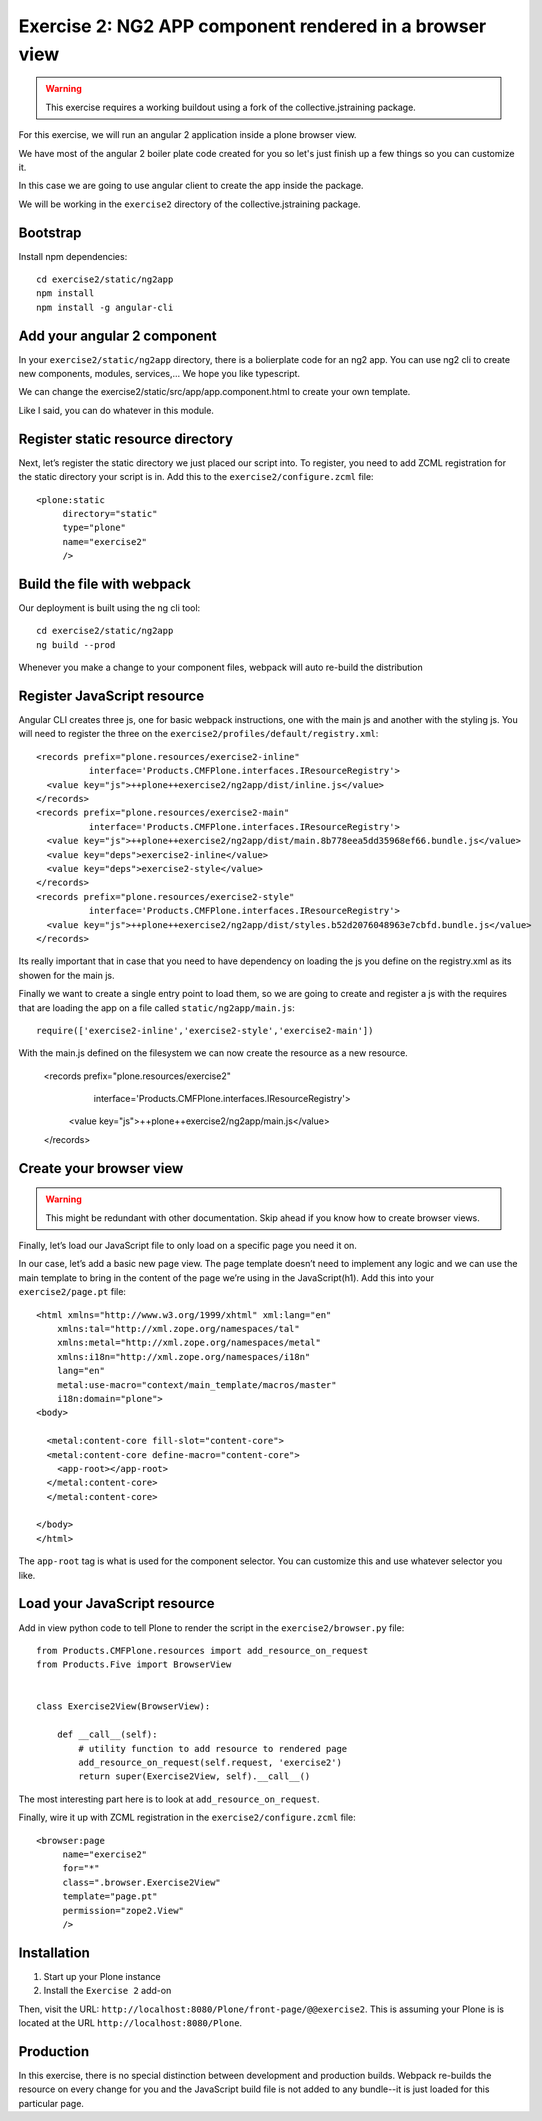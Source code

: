 Exercise 2: NG2 APP component rendered in a browser view
========================================================

..  warning::

    This exercise requires a working buildout using a fork of the
    collective.jstraining package.


For this exercise, we will run an angular 2 application inside a plone browser view.

We have most of the angular 2 boiler plate code created for you so let's just
finish up a few things so you can customize it.

In this case we are going to use angular client to create the app inside the package.

We will be working in the ``exercise2`` directory of the collective.jstraining package.

Bootstrap
---------

Install npm dependencies::

    cd exercise2/static/ng2app
    npm install
    npm install -g angular-cli


Add your angular 2 component
----------------------------

In your ``exercise2/static/ng2app`` directory, there is a bolierplate code
for an ng2 app. You can use ng2 cli to create new components, modules,
services,... We hope you like typescript.

We can change the exercise2/static/src/app/app.component.html to create your own template.

Like I said, you can do whatever in this module.


Register static resource directory
----------------------------------

Next, let’s register the static directory we just placed our script into. To
register, you need to add ZCML registration for the static directory your script
is in. Add this to the ``exercise2/configure.zcml`` file::

    <plone:static
         directory="static"
         type="plone"
         name="exercise2"
         />


Build the file with webpack
---------------------------

Our deployment is built using the ng cli tool::

    cd exercise2/static/ng2app
    ng build --prod


Whenever you make a change to your component files, webpack will auto re-build
the distribution


Register JavaScript resource
----------------------------

Angular CLI creates three js, one for basic webpack instructions,
one with the main js and another with the styling js. You will need
to register the three on the ``exercise2/profiles/default/registry.xml``::


    <records prefix="plone.resources/exercise2-inline"
              interface='Products.CMFPlone.interfaces.IResourceRegistry'>
      <value key="js">++plone++exercise2/ng2app/dist/inline.js</value>
    </records>
    <records prefix="plone.resources/exercise2-main"
              interface='Products.CMFPlone.interfaces.IResourceRegistry'>
      <value key="js">++plone++exercise2/ng2app/dist/main.8b778eea5dd35968ef66.bundle.js</value>
      <value key="deps">exercise2-inline</value>
      <value key="deps">exercise2-style</value>
    </records>
    <records prefix="plone.resources/exercise2-style"
              interface='Products.CMFPlone.interfaces.IResourceRegistry'>
      <value key="js">++plone++exercise2/ng2app/dist/styles.b52d2076048963e7cbfd.bundle.js</value>
    </records>

Its really important that in case that you need to have dependency on loading
the js you define on the registry.xml as its showen for the main js.

Finally we want to create a single entry point to load them, so we are going to
create and register a js with the requires that are loading the app on a file
called ``static/ng2app/main.js``::

    require(['exercise2-inline','exercise2-style','exercise2-main'])


With the main.js defined on the filesystem we can now create the resource as a new
resource.

    <records prefix="plone.resources/exercise2"
              interface='Products.CMFPlone.interfaces.IResourceRegistry'>
      <value key="js">++plone++exercise2/ng2app/main.js</value>
    </records>


Create your browser view
------------------------

..  warning::

    This might be redundant with other documentation. Skip ahead if you know
    how to create browser views.


Finally, let’s load our JavaScript file to only load on a specific page you need
it on.

In our case, let’s add a basic new page view. The page template doesn’t need to
implement any logic and we can use the main template to bring in the content of
the page we’re using in the JavaScript(h1). Add this into your ``exercise2/page.pt`` file::


    <html xmlns="http://www.w3.org/1999/xhtml" xml:lang="en"
        xmlns:tal="http://xml.zope.org/namespaces/tal"
        xmlns:metal="http://xml.zope.org/namespaces/metal"
        xmlns:i18n="http://xml.zope.org/namespaces/i18n"
        lang="en"
        metal:use-macro="context/main_template/macros/master"
        i18n:domain="plone">
    <body>

      <metal:content-core fill-slot="content-core">
      <metal:content-core define-macro="content-core">
        <app-root></app-root>
      </metal:content-core>
      </metal:content-core>

    </body>
    </html>


The ``app-root`` tag is what is used for the component selector. You can customize
this and use whatever selector you like.


Load your JavaScript resource
-----------------------------

Add in view python code to tell Plone to render the script in the
``exercise2/browser.py`` file::

    from Products.CMFPlone.resources import add_resource_on_request
    from Products.Five import BrowserView


    class Exercise2View(BrowserView):

        def __call__(self):
            # utility function to add resource to rendered page
            add_resource_on_request(self.request, 'exercise2')
            return super(Exercise2View, self).__call__()


The most interesting part here is to look at ``add_resource_on_request``.

Finally, wire it up with ZCML registration in the ``exercise2/configure.zcml`` file::

    <browser:page
         name="exercise2"
         for="*"
         class=".browser.Exercise2View"
         template="page.pt"
         permission="zope2.View"
         />


Installation
------------

1) Start up your Plone instance
2) Install the ``Exercise 2`` add-on


Then, visit the URL:
``http://localhost:8080/Plone/front-page/@@exercise2``. This is assuming your Plone
is is located at the URL ``http://localhost:8080/Plone``.


Production
----------

In this exercise, there is no special distinction between development and
production builds. Webpack re-builds the resource on every change for you
and the JavaScript build file is not added to any bundle--it is just loaded
for this particular page.
